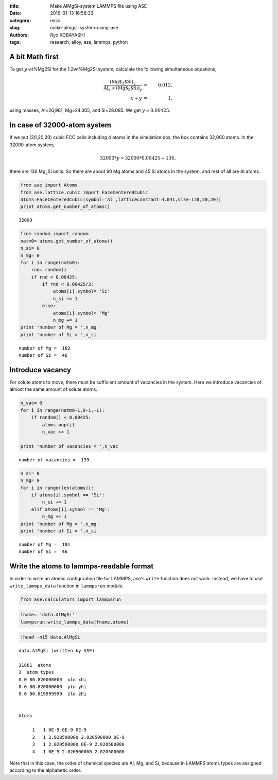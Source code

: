 
:title: Make AlMgSi-system LAMMPS file using ASE
:date: 2016-01-13 16:58:33
:category: misc
:slug: make-almgsi-system-using-ase
:authors: Ryo KOBAYASHI
:tags: research, alloy, ase, lammps, python


A bit Math first
------------------

To get :math:`y`-at%Mg2Si for the 1.2wt%Mg2Si system, calculate the
following simultaneous equations,

.. math::

   \frac{(\text{Mg$_2$Si})_y}{\text{Al}_x +(\text{Mg$_2$Si})_y} &=& 0.012, \\
   x + y &=& 1,

using masses, Al=26,981, Mg=24.305, and Si=28.085. We get
:math:`y\simeq 0.00425`.

In case of 32000-atom system
----------------------------

If we put (20,20,20) cubic FCC cells including 4 atoms in the simulation
box, the box contains 32,000 atoms. In the 32000-atom system,

.. math::

   32000*y \simeq 32000 *0.00425 \sim 136,

there are 136 Mg\ :math:`_2`\ Si units. So there are about 90 Mg atoms
and 45 Si atoms in the system, and rest of all are Al atoms.

.. code:: python

    from ase import Atoms
    from ase.lattice.cubic import FaceCenteredCubic
    atoms=FaceCenteredCubic(symbol='Al',latticeconstant=4.041,size=(20,20,20))
    print atoms.get_number_of_atoms()

.. parsed-literal::

    32000


.. code:: python

    from random import random
    natm0= atoms.get_number_of_atoms()
    n_si= 0
    n_mg= 0
    for i in range(natm0):
        rnd= random()
        if rnd < 0.00425:
            if rnd < 0.00425/3:
                atoms[i].symbol= 'Si'
                n_si += 1
            else:
                atoms[i].symbol= 'Mg'
                n_mg += 1
    print 'number of Mg = ',n_mg
    print 'number of Si = ',n_si

.. parsed-literal::

    number of Mg =  102
    number of Si =  46


Introduce vacancy
-----------------

For solute atoms to move, there must be sufficient amount of vacancies
in the system. Here we introduce vacancies of almost the same amount of
solute atoms.

.. code:: python

    n_vac= 0
    for i in range(natm0-1,0-1,-1):
        if random() < 0.00425:
            atoms.pop(i)
            n_vac += 1
    
    print 'number of vacancies = ',n_vac


.. parsed-literal::

    number of vacancies =  139


.. code:: python

    n_si= 0
    n_mg= 0
    for i in range(len(atoms)):
        if atoms[i].symbol == 'Si':
            n_si += 1
        elif atoms[i].symbol == 'Mg':
            n_mg += 1
    print 'number of Mg = ',n_mg
    print 'number of Si = ',n_si

.. parsed-literal::

    number of Mg =  101
    number of Si =  46


Write the atoms to lammps-readable format
-----------------------------------------

In order to write an atomic configuration file for LAMMPS, ase's
``write`` function does not work. Instead, we have to use
``write_lammps_data`` function in ``lammpsrun`` module.

.. code:: python

    from ase.calculators import lammpsrun

.. code:: python

    fname= 'data.AlMgSi'
    lammpsrun.write_lammps_data(fname,atoms)

.. code:: python

    !head -n15 data.AlMgSi

.. parsed-literal::

    data.AlMgSi (written by ASE) 
    
    31861  atoms 
    3  atom types
    0.0 80.820000000  xlo xhi
    0.0 80.820000000  ylo yhi
    0.0 80.819999999  zlo zhi
    
    
    Atoms 
    
         1   1 0E-9 0E-9 0E-9
         2   1 2.020500000 2.020500000 0E-9
         3   1 2.020500000 0E-9 2.020500000
         4   1 0E-9 2.020500000 2.020500000

Note that in this case, the order of chemical species are Al, Mg, and Si, 
because in LAMMPS atoms types are assigned according to the alphabetic order.

